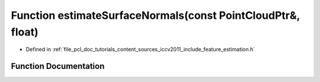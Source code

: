 .. _exhale_function_iccv2011_2include_2feature__estimation_8h_1a5e453e2521c5316a6151d3516f1cd419:

Function estimateSurfaceNormals(const PointCloudPtr&, float)
============================================================

- Defined in :ref:`file_pcl_doc_tutorials_content_sources_iccv2011_include_feature_estimation.h`


Function Documentation
----------------------


.. doxygenfunction:: estimateSurfaceNormals(const PointCloudPtr&, float)
